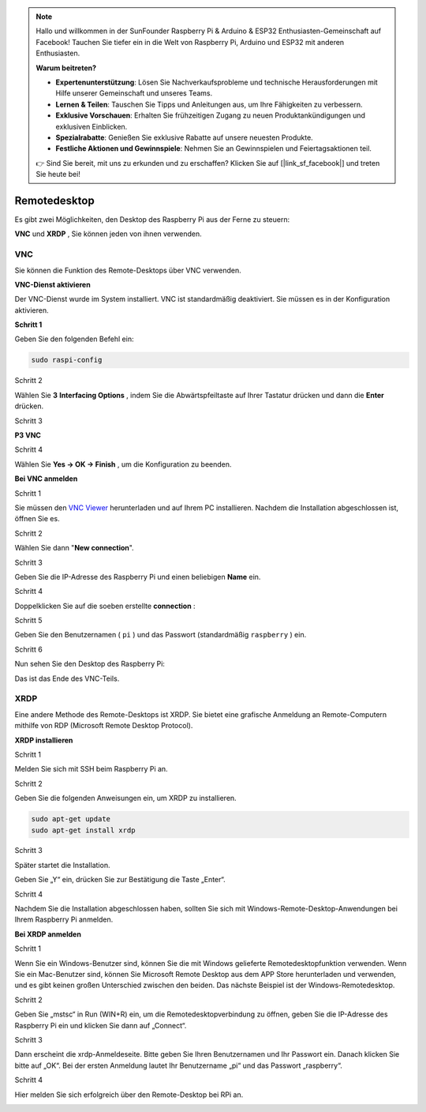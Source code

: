 .. note::

    Hallo und willkommen in der SunFounder Raspberry Pi & Arduino & ESP32 Enthusiasten-Gemeinschaft auf Facebook! Tauchen Sie tiefer ein in die Welt von Raspberry Pi, Arduino und ESP32 mit anderen Enthusiasten.

    **Warum beitreten?**

    - **Expertenunterstützung**: Lösen Sie Nachverkaufsprobleme und technische Herausforderungen mit Hilfe unserer Gemeinschaft und unseres Teams.
    - **Lernen & Teilen**: Tauschen Sie Tipps und Anleitungen aus, um Ihre Fähigkeiten zu verbessern.
    - **Exklusive Vorschauen**: Erhalten Sie frühzeitigen Zugang zu neuen Produktankündigungen und exklusiven Einblicken.
    - **Spezialrabatte**: Genießen Sie exklusive Rabatte auf unsere neuesten Produkte.
    - **Festliche Aktionen und Gewinnspiele**: Nehmen Sie an Gewinnspielen und Feiertagsaktionen teil.

    👉 Sind Sie bereit, mit uns zu erkunden und zu erschaffen? Klicken Sie auf [|link_sf_facebook|] und treten Sie heute bei!

.. _appendix_remote_desktop:

Remotedesktop
=====================

Es gibt zwei Möglichkeiten, den Desktop des Raspberry Pi aus der Ferne zu steuern:

**VNC** und **XRDP** , Sie können jeden von ihnen verwenden.

VNC 
--------------

Sie können die Funktion des Remote-Desktops über VNC verwenden.

**VNC-Dienst aktivieren**

Der VNC-Dienst wurde im System installiert. 
VNC ist standardmäßig deaktiviert. Sie müssen es in der Konfiguration aktivieren.

**Schritt 1**

Geben Sie den folgenden Befehl ein:

.. raw:: html

   <run></run>

.. code-block:: 

   sudo raspi-config

.. image:: media/image287.png
   :align: center

Schritt 2

Wählen Sie **3** **Interfacing Options** , 
indem Sie die Abwärtspfeiltaste auf Ihrer Tastatur drücken und dann die **Enter** drücken.

.. image:: media/image282.png
   :align: center

Schritt 3

**P3 VNC**

.. image:: media/image288.png
   :align: center

Schritt 4

Wählen Sie **Yes -> OK -> Finish** , um die Konfiguration zu beenden.

.. image:: media/image289.png
   :align: center

**Bei VNC anmelden**

Schritt 1

Sie müssen den `VNC Viewer <https://www.realvnc.com/en/connect/download/viewer/>`_ herunterladen und auf Ihrem PC installieren. 
Nachdem die Installation abgeschlossen ist, öffnen Sie es.

Schritt 2

Wählen Sie dann \"**New connection**\".

.. image:: media/image290.png
   :align: center

Schritt 3

Geben Sie die IP-Adresse des Raspberry Pi und einen beliebigen **Name** ein.

.. image:: media/image291.png
   :align: center

Schritt 4

Doppelklicken Sie auf die soeben erstellte **connection** :

.. image:: media/image292.png
   :align: center

Schritt 5

Geben Sie den Benutzernamen ( ``pi`` ) und das Passwort (standardmäßig ``raspberry`` ) ein.

.. image:: media/image293.png
   :align: center

Schritt 6

Nun sehen Sie den Desktop des Raspberry Pi:

.. image:: media/image294.png
   :align: center

Das ist das Ende des VNC-Teils.


XRDP
-----------------------

Eine andere Methode des Remote-Desktops ist XRDP. Sie bietet eine grafische Anmeldung an Remote-Computern mithilfe von RDP (Microsoft Remote Desktop Protocol).

**XRDP installieren**

Schritt 1

Melden Sie sich mit SSH beim Raspberry Pi an.

Schritt 2

Geben Sie die folgenden Anweisungen ein, um XRDP zu installieren.

.. raw:: html

   <run></run>

.. code-block:: 

   sudo apt-get update
   sudo apt-get install xrdp

Schritt 3

Später startet die Installation.

Geben Sie „Y“ ein, drücken Sie zur Bestätigung die Taste „Enter“.

.. image:: media/image295.png
   :align: center

Schritt 4

Nachdem Sie die Installation abgeschlossen haben, sollten Sie sich mit Windows-Remote-Desktop-Anwendungen bei Ihrem Raspberry Pi anmelden.

**Bei XRDP anmelden**

Schritt 1

Wenn Sie ein Windows-Benutzer sind, können Sie die mit Windows gelieferte Remotedesktopfunktion verwenden. Wenn Sie ein Mac-Benutzer sind, können Sie Microsoft Remote Desktop aus dem APP Store herunterladen und verwenden, und es gibt keinen großen Unterschied zwischen den beiden. Das nächste Beispiel ist der Windows-Remotedesktop.

Schritt 2

Geben Sie „mstsc“ in Run (WIN+R) ein, um die Remotedesktopverbindung zu öffnen, geben Sie die IP-Adresse des Raspberry Pi ein und klicken Sie dann auf „Connect“.

.. image:: media/image296.png
   :align: center

Schritt 3

Dann erscheint die xrdp-Anmeldeseite. Bitte geben Sie Ihren Benutzernamen und Ihr Passwort ein. Danach klicken Sie bitte auf „OK“. Bei der ersten Anmeldung lautet Ihr Benutzername „pi“ und das Passwort „raspberry“.

.. image:: media/image297.png
   :align: center

Schritt 4

Hier melden Sie sich erfolgreich über den Remote-Desktop bei RPi an.

.. image:: media/image20.png
   :align: center

